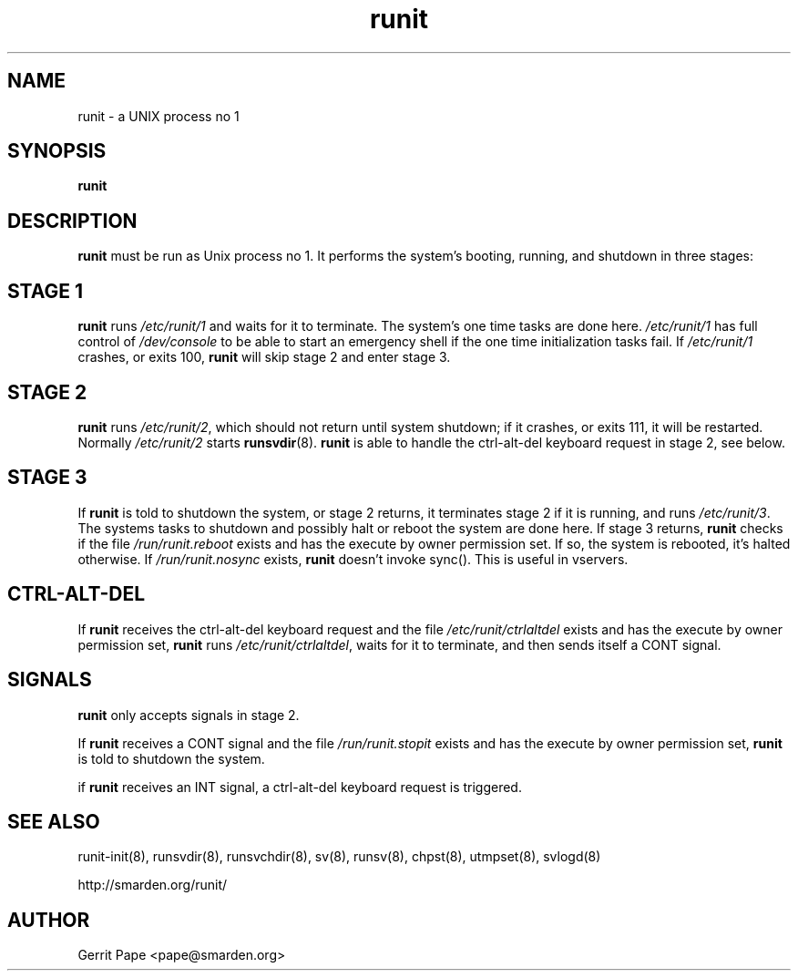 .TH runit 8
.SH NAME
runit \- a UNIX process no 1
.SH SYNOPSIS
.B runit
.SH DESCRIPTION
.B runit
must be run as Unix process no 1.
It performs the system's booting, running, and shutdown in three stages:
.SH STAGE 1
.B runit
runs
.I /etc/runit/1
and waits for it to terminate.
The system's one time tasks are done here.
.I /etc/runit/1
has full control of
.I /dev/console
to be able to start an emergency shell if the one time initialization tasks
fail. If
.I /etc/runit/1
crashes, or exits 100,
.B runit
will skip stage 2 and enter stage 3.
.SH STAGE 2
.B runit
runs
.IR /etc/runit/2 ,
which should not return until system shutdown; if it crashes, or exits 111,
it will be restarted.
Normally
.I /etc/runit/2
starts
.BR runsvdir (8).
.B runit
is able to handle the ctrl-alt-del keyboard request in stage 2, see below.
.SH STAGE 3
If
.B runit
is told to shutdown the system, or stage 2 returns, it terminates stage 2 if
it is running, and runs
.IR /etc/runit/3 .
The systems tasks to shutdown and possibly halt or reboot the system are
done here.
If stage 3 returns,
.B runit
checks if the file
.I /run/runit.reboot
exists and has the execute by owner permission set.
If so, the system is rebooted, it's halted otherwise.
If
.I /run/runit.nosync
exists,
.B runit
doesn't invoke sync(). This is useful in vservers.
.SH CTRL-ALT-DEL
If
.B runit
receives the ctrl-alt-del keyboard request and the file
.I /etc/runit/ctrlaltdel
exists and has the execute by owner permission set,
.B runit
runs
.IR /etc/runit/ctrlaltdel ,
waits for it to terminate, and then sends itself a CONT signal.
.SH SIGNALS
.B runit
only accepts signals in stage 2.
.P
If
.B runit
receives a CONT signal and the file
.I /run/runit.stopit
exists and has the execute by owner permission set,
.B runit
is told to shutdown the system.
.P
if
.B runit
receives an INT signal, a ctrl-alt-del keyboard request is triggered.
.SH SEE ALSO
runit-init(8),
runsvdir(8),
runsvchdir(8),
sv(8),
runsv(8),
chpst(8),
utmpset(8),
svlogd(8)
.P
http://smarden.org/runit/
.SH AUTHOR
Gerrit Pape <pape@smarden.org>
